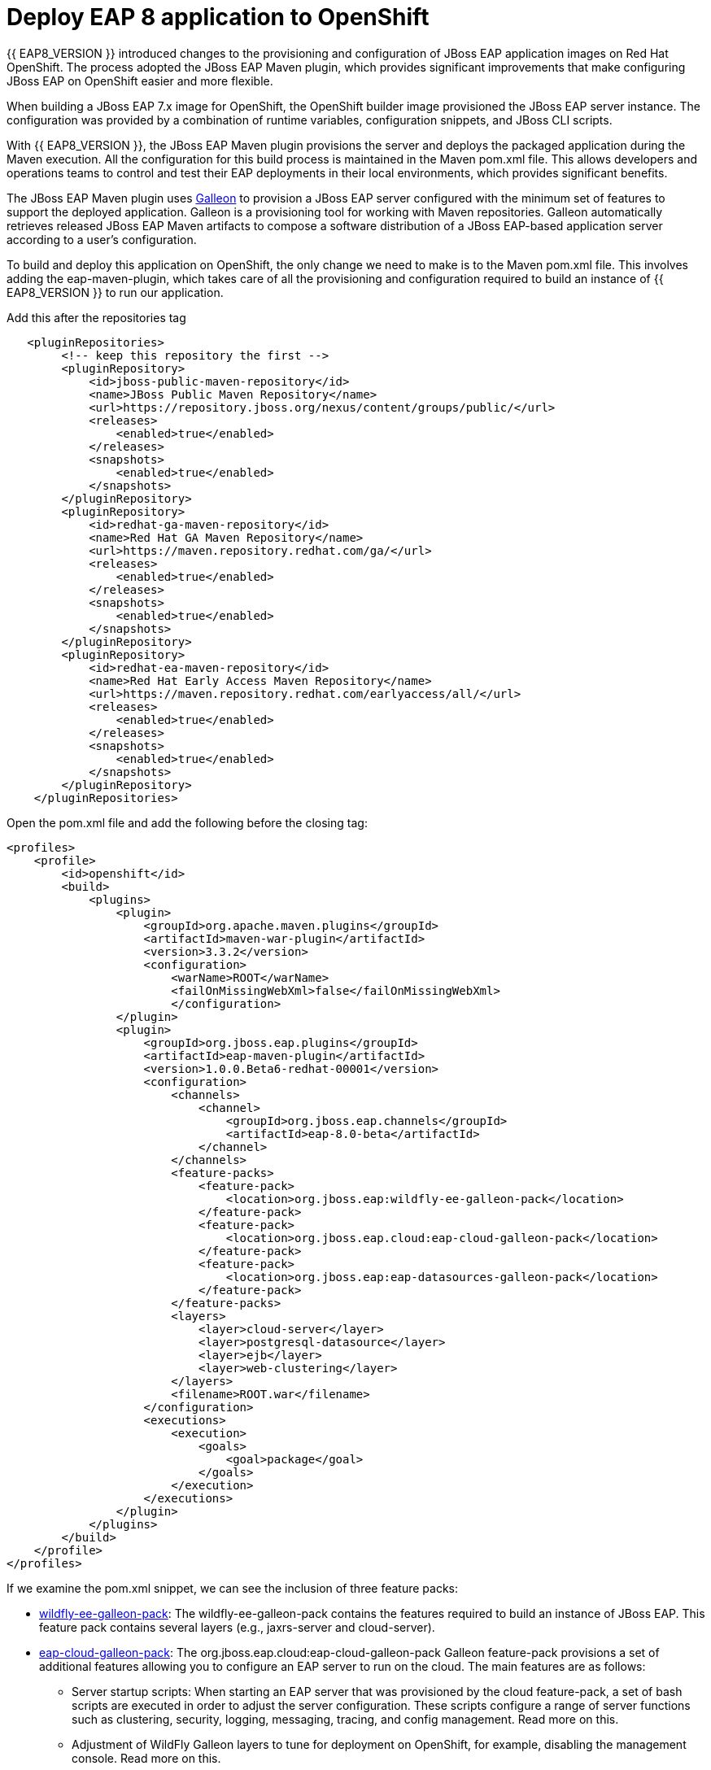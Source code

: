 = Deploy EAP 8 application to OpenShift
:experimental:
:imagesdir: images

{{ EAP8_VERSION }} introduced changes to the provisioning and configuration of JBoss EAP application images on Red Hat OpenShift. The process adopted the JBoss EAP Maven plugin, which provides significant improvements that make configuring JBoss EAP on OpenShift easier and more flexible.

When building a JBoss EAP 7.x image for OpenShift, the OpenShift builder image provisioned the JBoss EAP server instance. The configuration was provided by a combination of runtime variables, configuration snippets, and JBoss CLI scripts.

With {{ EAP8_VERSION }}, the JBoss EAP Maven plugin provisions the server and deploys the packaged application during the Maven execution. All the configuration for this build process is maintained in the Maven pom.xml file. This allows developers and operations teams to control and test their EAP deployments in their local environments, which provides significant benefits.

The JBoss EAP Maven plugin uses https://github.com/wildfly/galleon#overview[Galleon^] to provision a JBoss EAP server configured with the minimum set of features to support the deployed application. Galleon is a provisioning tool for working with Maven repositories. Galleon automatically retrieves released JBoss EAP Maven artifacts to compose a software distribution of a JBoss EAP-based application server according to a user's configuration.

To build and deploy this application on OpenShift, the only change we need to make is to the Maven pom.xml file. This involves adding the eap-maven-plugin, which takes care of all the provisioning and configuration required to build an instance of {{ EAP8_VERSION }} to run our application.

Add this after the repositories tag

[source,xml,role="copypaste"]
----
   <pluginRepositories>
        <!-- keep this repository the first -->
        <pluginRepository>
            <id>jboss-public-maven-repository</id>
            <name>JBoss Public Maven Repository</name>
            <url>https://repository.jboss.org/nexus/content/groups/public/</url>
            <releases>
                <enabled>true</enabled>
            </releases>
            <snapshots>
                <enabled>true</enabled>
            </snapshots>
        </pluginRepository>
        <pluginRepository>
            <id>redhat-ga-maven-repository</id>
            <name>Red Hat GA Maven Repository</name>
            <url>https://maven.repository.redhat.com/ga/</url>
            <releases>
                <enabled>true</enabled>
            </releases>
            <snapshots>
                <enabled>true</enabled>
            </snapshots>
        </pluginRepository>
        <pluginRepository>
            <id>redhat-ea-maven-repository</id>
            <name>Red Hat Early Access Maven Repository</name>
            <url>https://maven.repository.redhat.com/earlyaccess/all/</url>
            <releases>
                <enabled>true</enabled>
            </releases>
            <snapshots>
                <enabled>true</enabled>
            </snapshots>
        </pluginRepository>
    </pluginRepositories>
----

Open the pom.xml file and add the following before the closing tag:

[source,xml,role="copypaste"]
----
<profiles>
    <profile>
        <id>openshift</id>
        <build>
            <plugins>
                <plugin>
                    <groupId>org.apache.maven.plugins</groupId>
                    <artifactId>maven-war-plugin</artifactId>
                    <version>3.3.2</version>
                    <configuration>
                        <warName>ROOT</warName>
                        <failOnMissingWebXml>false</failOnMissingWebXml>
                        </configuration>
                </plugin>
                <plugin>
                    <groupId>org.jboss.eap.plugins</groupId>
                    <artifactId>eap-maven-plugin</artifactId>
                    <version>1.0.0.Beta6-redhat-00001</version>
                    <configuration>
                        <channels>
                            <channel>
                                <groupId>org.jboss.eap.channels</groupId>
                                <artifactId>eap-8.0-beta</artifactId>
                            </channel>
                        </channels>
                        <feature-packs>
                            <feature-pack>
                                <location>org.jboss.eap:wildfly-ee-galleon-pack</location>
                            </feature-pack>
                            <feature-pack>
                                <location>org.jboss.eap.cloud:eap-cloud-galleon-pack</location>
                            </feature-pack>
                            <feature-pack>
                                <location>org.jboss.eap:eap-datasources-galleon-pack</location>
                            </feature-pack>
                        </feature-packs>
                        <layers>
                            <layer>cloud-server</layer>
                            <layer>postgresql-datasource</layer>
                            <layer>ejb</layer>
                            <layer>web-clustering</layer>
                        </layers>
                        <filename>ROOT.war</filename>
                    </configuration>
                    <executions>
                        <execution>
                            <goals>
                                <goal>package</goal>
                            </goals>
                        </execution>
                    </executions>
                </plugin>
            </plugins>
        </build>
    </profile>
</profiles>
----

If we examine the pom.xml snippet, we can see the inclusion of three feature packs:

* https://github.com/jbossas/eap-cloud-galleon-pack/blob/main/doc/index.md[wildfly-ee-galleon-pack]: The wildfly-ee-galleon-pack contains the features required to build an instance of JBoss EAP. This feature pack contains several layers (e.g., jaxrs-server and cloud-server).
* https://github.com/jbossas/eap-cloud-galleon-pack/blob/main/doc/index.md[eap-cloud-galleon-pack]: The org.jboss.eap.cloud:eap-cloud-galleon-pack Galleon feature-pack provisions a set of additional features allowing you to configure an
EAP server to run on the cloud. The main features are as follows:
** Server startup scripts: When starting an EAP server that was provisioned by the cloud feature-pack, a set of bash scripts are executed in order to adjust the server configuration. These scripts configure a range of server functions such as clustering, security, logging, messaging, tracing, and config management. Read more on this.
** Adjustment of WildFly Galleon layers to tune for deployment on OpenShift, for example, disabling the management console. Read more on this.
** Automatic provisioning of the health subsystem allows for server state monitoring and provides liveness and readiness probes.
** Automatic routing of server logs to the console to ensure they are visible in the pod logs in the OpenShift console.
* https://github.com/jbossas/eap-datasources-galleon-pack[eap-datasources-galleon-pack]: This feature pack for JBoss EAP and JBoss EAP Expansion Pack provides JDBC drivers and data sources for the following databases:
** Microsoft SQL Server
** Oracle
** PostgreSQL

We can also see the inclusion of four layers in our pom.xml file snippet:

* cloud-server: The cloud server layer is an extension of the jaxrs-server and datasources-web-server layers providing cloud-native functionality such as observability and jms-activemq.
* postgresql-datasource: Adds support for postgresql database drivers, requires the eap-datasources-galleon-pack feature pack.
* ejb: Adds support for Jakarta Enterprise Beans, excluding the IIOP protocol.
* web-clustering: Adds support for clusterering

The addition of datasources feature pack and postgresql-datasource layer will instruct the eap-maven-plugin to install and configure a data source to connect to a PostgreSQL database. If we look at the documentation for the PostgresSQL layer, we can see the need for a POSTGRESQL_DRIVER_VERSION build time environment variable. This build time environment variable is mandatory and tells the eap-maven-plugin which version of the PostgreSQL driver to install.

== Deploy the application to OpenShift

Click on the "Source Control" icon in the IDE, you should see the following:

image::git-eap8-1.png[source-contol]

Enter a commit message in the message field and click on the "Commit" button.

You will be prompted to stage files to the commit

image::git-2.png[stage-files]

Click on "Yes" and then click on "Sync Changes" to push your changes to gitea

You will be prompted to enter a username:

image::git-3.png[git-username]

Enter `{{ USER_ID }}`

You will then be prompted for a password:

Enter `{{ CHE_USER_PASSWORD }}`

Your changes will be pushed to gitea.

We can now deploy our {{ EAP8_VERSION }} application with Helm.

Access the OpenShift console by clicking on the following {{ CONSOLE_URL }}[link^] 

Login with the following credentials:

* *Username*: `{{ USER_ID }}`
* *Password*: `{{ CHE_USER_PASSWORD }}`

Switch to the project called "{{ USER_ID }}-project"

Click on Add+.

Select Helm Chart from the developer catalog.

Enter eap in the Filter by keyword field as shown below:

image::helm-charts.png[migration,800]

Select the JBoss EAP 8 Helm chart from the catalog.

Click on "Create".

Switch to YAML view.

Delete the existing content.

Paste the following YAML:

[source,yaml,role="copypaste"]
----
build:
 uri: 'http://simple-gitea.gitea.svc.cluster.local:3000/{{ USER_ID }}/workshop.git'
 ref: main
 contextDir: coolstore-eap8
 env:
   - name: POSTGRESQL_DRIVER_VERSION
     value: '42.6.0'
deploy:
 replicas: 1
 envFrom:
    - configMapRef:
        name: eap-config
 env:
    # Credentials to connect to the PostgreSQL databases
    # and AMQ Broker are taken from their secrets
    - name: POSTGRESQL_PASSWORD
      valueFrom:
        secretKeyRef:
          key: database-password
          name: postgresql
    - name: POSTGRESQL_USER
      valueFrom:
        secretKeyRef:
          key: database-user
          name: postgresql
    - name: MQ_USERNAME
      valueFrom:
        secretKeyRef:
          key: AMQ_USER
          name: eap74-amq7-credentials-secret
    - name: MQ_PASSWORD
      valueFrom:
        secretKeyRef:
          key: AMQ_PASSWORD
          name: eap74-amq7-credentials-secret
----

Note: There are a few things to point out in this Helm configuration. We have defined a build time variable POSTGRESQL_DRIVER_VERSION to determine how the PostgreSQL driver version is passed to the eap-maven-plugin when S2I builds the application image. Runtime environment variables (such as user credentials) are read from a secret created when the database is instantiated. So application configuration can be safely stored in Git without any sensitive information.

Two build-configs are created by this Helm chart: an artifacts build and a runtime build. When the second build is complete, the application will be deployed. The application is running when the pod donut around the JBoss EAP logo is dark blue (i.e., the pods are in a running state).

It will take a while to build and deploy the application. To monitor the progress, follow these steps.

Go to Builds. 

image::eap8-builds.png[migration,800]

Select eap8-build-artifacts.

Choose the Builds tab.

Click on eap8-build-artifacts-1 to view the logs of the active build.

Once the builds are complete, you will be able to click the Open URL icon of the eap8 deployment to view the running application.

image::eap8-ocp.png[migration,800]

We've now completed the migration of our {{ EAP8_VERSION }} application to OpenShift